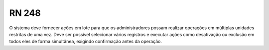 **RN 248**
==========
O sistema deve fornecer ações em lote para que os administradores possam realizar operações em múltiplas unidades restritas de uma vez. Deve ser possível selecionar vários registros e executar ações como desativação ou exclusão em todos eles de forma simultânea, exigindo confirmação antes da operação.

